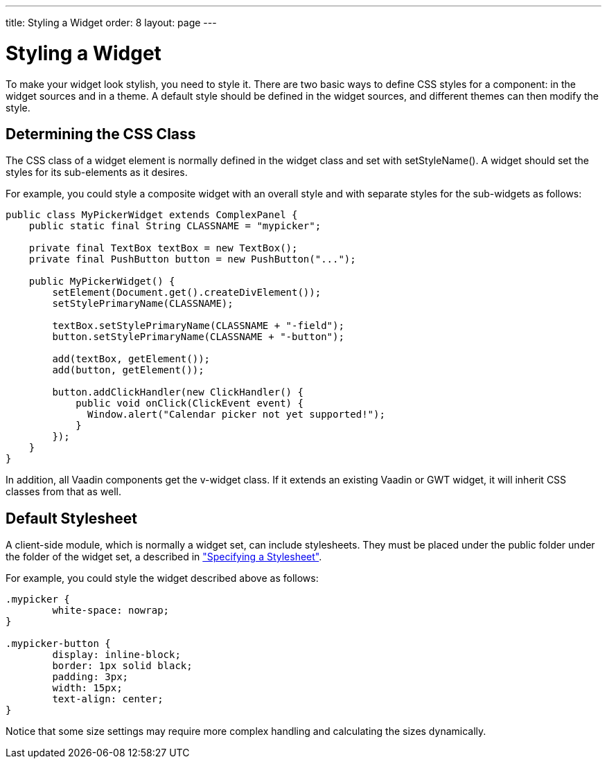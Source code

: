 ---
title: Styling a Widget
order: 8
layout: page
---

[[gwt.styling]]
= Styling a Widget

To make your widget look stylish, you need to style it. There are two basic ways
to define CSS styles for a component: in the widget sources and in a theme. A
default style should be defined in the widget sources, and different themes can
then modify the style.

[[gwt.styling.class]]
== Determining the CSS Class

The CSS class of a widget element is normally defined in the widget class and
set with [methodname]#setStyleName()#. A widget should set the styles for its
sub-elements as it desires.

For example, you could style a composite widget with an overall style and with
separate styles for the sub-widgets as follows:

[source, java]
----
public class MyPickerWidget extends ComplexPanel {
    public static final String CLASSNAME = "mypicker";

    private final TextBox textBox = new TextBox();
    private final PushButton button = new PushButton("...");

    public MyPickerWidget() {
        setElement(Document.get().createDivElement());
        setStylePrimaryName(CLASSNAME);

        textBox.setStylePrimaryName(CLASSNAME + "-field");
        button.setStylePrimaryName(CLASSNAME + "-button");

        add(textBox, getElement());
        add(button, getElement());

        button.addClickHandler(new ClickHandler() {
            public void onClick(ClickEvent event) {
              Window.alert("Calendar picker not yet supported!");
            }
        });
    }
}
----

In addition, all Vaadin components get the [literal]#++v-widget++# class. If it
extends an existing Vaadin or GWT widget, it will inherit CSS classes from that
as well.


[[gwt.styling.default]]
== Default Stylesheet

A client-side module, which is normally a widget set, can include stylesheets.
They must be placed under the [filename]#public# folder under the folder of the
widget set, a described in
<<dummy/../../../framework/clientside/clientside-module#clientside.module.stylesheet,"Specifying
a Stylesheet">>.

For example, you could style the widget described above as follows:


----
.mypicker {
	white-space: nowrap;
}

.mypicker-button {
	display: inline-block;
	border: 1px solid black;
	padding: 3px;
	width: 15px;
	text-align: center;
}
----

Notice that some size settings may require more complex handling and calculating
the sizes dynamically.




